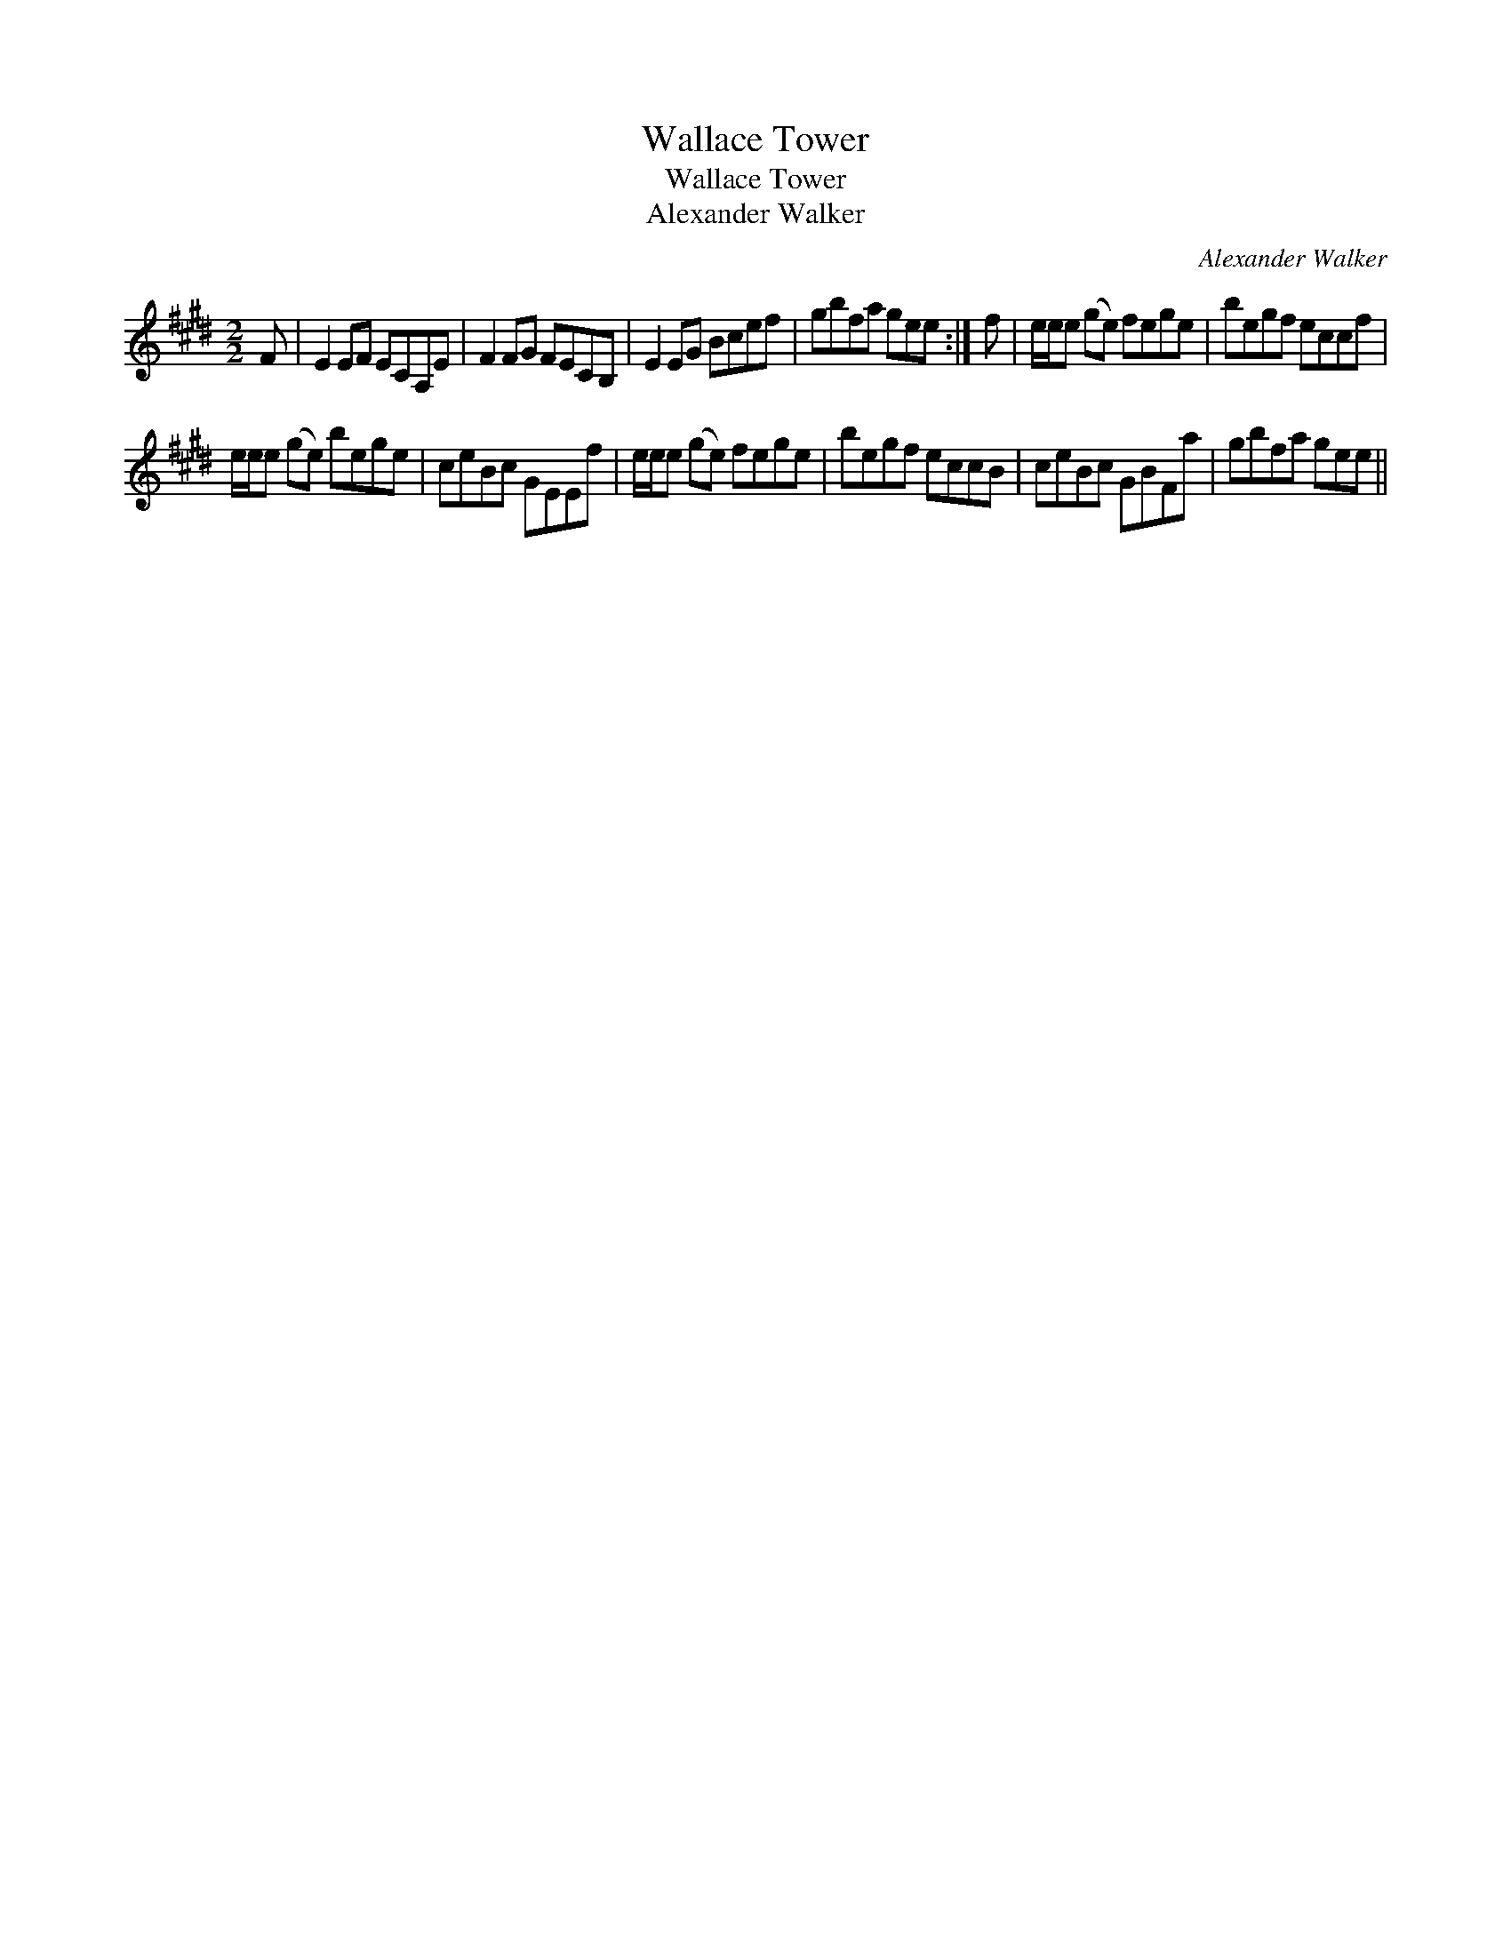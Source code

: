 X:1
T:Wallace Tower
T:Wallace Tower
T:Alexander Walker
C:Alexander Walker
L:1/8
M:2/2
K:E
V:1 treble 
V:1
 F | E2 EF ECA,E | F2 FG FECB, | E2 EG Bcef | gbfa gee :| f | e/e/e (ge) fege | begf eccf | %8
 e/e/e (ge) bege | ceBc GEEf | e/e/e (ge) fege | begf eccB | ceBc GBFa | gbfa gee || %14

